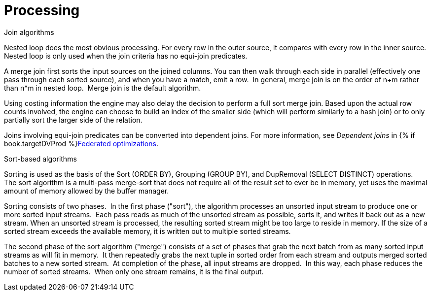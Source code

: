 // Module included in the following assemblies:
// as_architecture.adoc
[id="processing"]
= Processing

.Join algorithms

Nested loop does the most obvious processing. For every row in the outer source, it compares with every row in the inner source. 
Nested loop is only used when the join criteria has no equi-join predicates.

A merge join first sorts the input sources on the joined columns. 
You can then walk through each side in parallel (effectively one pass through each sorted source), and when you have a match, emit a row. 
In general, merge join is on the order of n+m rather than n*m in nested loop. 
Merge join is the default algorithm.

Using costing information the engine may also delay the decision to perform a full sort merge join. 
Based upon the actual row counts involved, the engine can choose to build an index of the smaller side 
(which will perform similarly to a hash join) or to only partially sort the larger side of the relation.

Joins involving equi-join predicates can be converted into dependent joins. 
For more information, see _Dependent joins_ in {% if book.targetDVProd %}xref:federated-optimizations{% else %}link:r_federated-optimizations.adoc{% endif %}[Federated optimizations].

.Sort-based algorithms
Sorting is used as the basis of the Sort (ORDER BY), Grouping (GROUP BY), and DupRemoval (SELECT DISTINCT) operations. 
The sort algorithm is a multi-pass merge-sort that does not require all of the result set 
to ever be in memory, yet uses the maximal amount of memory allowed by the buffer manager.

Sorting consists of two phases. 
In the first phase ("sort"), the algorithm processes an unsorted input stream to produce one or more sorted input streams. 
Each pass reads as much of the unsorted stream as possible, sorts it, and writes it back out as a new stream. 
When an unsorted stream is processed, the resulting sorted stream might be too large to reside in memory. 
If the size of a sorted stream exceeds the available memory, it is written out to multiple sorted streams.

The second phase of the sort algorithm ("merge") consists of a set of phases that grab the next batch from as many sorted input streams as will fit in memory. 
It then repeatedly grabs the next tuple in sorted order from each stream and outputs merged sorted batches to a new sorted stream. 
At completion of the phase, all input streams are dropped. 
In this way, each phase reduces the number of sorted streams.
 When only one stream remains, it is the final output.
